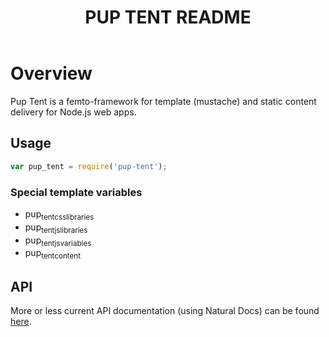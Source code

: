 #+TITLE: PUP TENT README
#+Options: num:nil
#+STARTUP: odd
#+Style: <style> h1,h2,h3 {font-family: arial, helvetica, sans-serif} </style>

* Overview

  Pup Tent is a femto-framework for template (mustache) and static
  content delivery for Node.js web apps.

** Usage

  #+BEGIN_SRC javascript
var pup_tent = require('pup-tent');
  #+END_SRC

*** Special template variables

 - pup_tent_css_libraries
 - pup_tent_js_libraries
 - pup_tent_js_variables
 - pup_tent_content

** API
   More or less current API documentation (using Natural Docs) can be
   found [[https://kltm.github.io/pup-tent/][here]].
